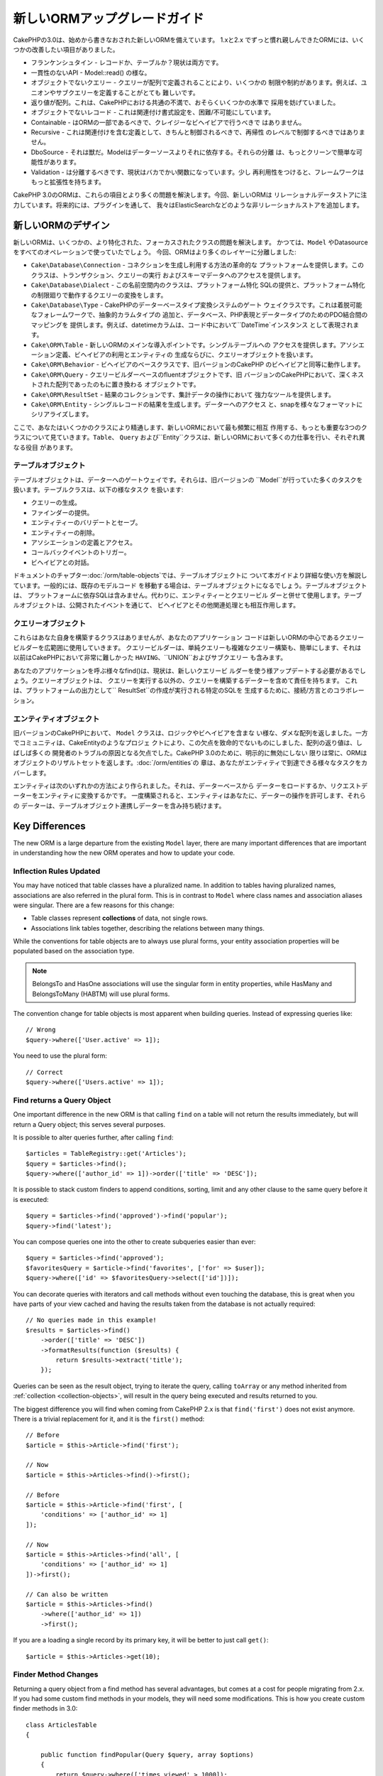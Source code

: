 新しいORMアップグレードガイド
#####################

CakePHPの3.0は、始めから書きなおされた新しいORMを備えています。
1.xと2.x でずっと慣れ親しんできたORMには、いくつかの改善したい項目がありました。

* フランケンシュタイン - レコードか、テーブルか？現状は両方です。
* 一貫性のないAPI - Model::read() の様な。
* オブジェクトでないクエリー - クエリーが配列で定義されることにより、いくつかの
  制限や制約があります。例えば、ユニオンやサブクエリーを定義することがとても
  難しいです。
* 返り値が配列。これは、CakePHPにおける共通の不満で、おそらくいくつかの水準で
  採用を妨げていました。
* オブジェクトでないレコード - これは関連付け書式設定を、困難/不可能にしています。
* Containable - はORMの一部であるべきで、クレイジーなビヘイビアで行うべきで
  はありません。
* Recursive - これは関連付けを含む定義として、きちんと制御されるべきで、再帰性
  のレベルで制御するべきではありません。
* DboSource - それは獣だ。Modelはデーターソースよりそれに依存する。それらの分離
  は、もっとクリーンで簡単な可能性があります。
* Validation - は分離するべきです、現状はバカでかい関数になっています。少し
  再利用性をつけると、フレームワークはもっと拡張性を持ちます。

CakePHP 3.0のORMは、これらの項目とより多くの問題を解決します。今回、新しいORMは
リレーショナルデータストアに注力しています。将来的には、プラグインを通して、
我々はElasticSearchなどのような非リレーショナルストアを追加します。

新しいORMのデザイン
=====================

新しいORMは、いくつかの、より特化された、フォーカスされたクラスの問題を解決します。
かつては、``Model`` やDatasourceをすべてのオペレーションで使っていたでしょう。
今回、ORMはより多くのレイヤーに分離しました:

* ``Cake\Database\Connection`` - コネクションを生成し利用する方法の革命的な
  プラットフォームを提供します。このクラスは、トランザクション、クエリーの実行
  およびスキーマデータへのアクセスを提供します。
* ``Cake\Database\Dialect`` - この名前空間内のクラスは、プラットフォーム特化
  SQLの提供と、プラットフォーム特化の制限廻りで動作するクエリーの変換をします。
* ``Cake\Database\Type`` - CakePHPのデーターベースタイプ変換システムのゲート
  ウェイクラスです。これは着脱可能なフォレームワークで、抽象的カラムタイプの
  追加と、データベース、PHP表現とデータータイプのためのPDO結合間のマッピングを
  提供します。例えば、datetimeカラムは、コード中において``DateTime`インスタンス
  として表現されます。
* ``Cake\ORM\Table`` - 新しいORMのメインな導入ポイントです。シングルテーブルへの
  アクセスを提供します。アソシエーション定義、ビヘイビアの利用とエンティティの
  生成ならびに、クエリーオブジェクトを扱います。
* ``Cake\ORM\Behavior`` - ビヘイビアのベースクラスです、旧バージョンのCakePHP
  のビヘイビアと同等に動作します。
* ``Cake\ORM\Query`` - クエリービルダーベースのfluentオブジェクトです、旧
  バージョンのCakePHPにおいて、深くネストされた配列であったのもに置き換わる
  オブジェクトです。
* ``Cake\ORM\ResultSet`` - 結果のコレクションです、集計データの操作において
  強力なツールを提供します。
* ``Cake\ORM\Entity`` - シングルレコードの結果を生成します。データーへのアクセス
  と、snapを様々なフォーマットにシリアライズします。

ここで、あなたはいくつかのクラスにより精通します、新しいORMにおいて最も頻繁に相互
作用する、もっとも重要な3つのクラスについて見ていきます。``Table``、 ``Query``
および``Entity``クラスは、新しいORMにおいて多くの力仕事を行い、それぞれ異なる役目
があります。

テーブルオブジェクト
-------------

テーブルオブジェクトは、データーへのゲートウェイです。それらは、旧バージョンの
``Model``が行っていた多くのタスクを扱います。テーブルクラスは、以下の様なタスク
を扱います:

- クエリーの生成。
- ファインダーの提供。
- エンティティーのバリデートとセーブ。
- エンティティーの削除。
- アソシエーションの定義とアクセス。
- コールバックイベントのトリガー。
- ビヘイビアとの対話。

ドキュメントのチャプター:doc:`/orm/table-objects`では、テーブルオブジェクトに
ついて本ガイドより詳細な使い方を解説しています。一般的には、既存のモデルコード
を移動する場合は、テーブルオブジェクトになるでしょう。テーブルオブジェクトは、
プラットフォームに依存SQLは含みません。代わりに、エンティティーとクエリービル
ダーと併せて使用します。テーブルオブジェクトは、公開されたイベントを通じて、
ビヘイビアとその他関連処理とも相互作用します。

クエリーオブジェクト
-------------

これらはあなた自身を構築するクラスはありませんが、あなたのアプリケーション
コードは新しいORMの中心であるクエリービルダーを広範囲に使用していきます。
クエリービルダーは、単純クエリーも複雑なクエリー構築も、簡単にします、それは
以前はCakePHPにおいて非常に難しかった ``HAVING``、``UNION``およびサブクエリー
も含みます。

あなたのアプリケーションを呼ぶ様々なfind()は、現状は、新しいクエリービ
ルダーを使う様アップデートする必要があるでしょう。クエリーオブジェクトは、
クエリーを実行する以外の、クエリーを構築するデーターを含めて責任を持ちます。
これは、プラットフォームの出力として`` ResultSet``の作成が実行される特定のSQLを
生成するために、接続/方言とのコラボレーション。

エンティティオブジェクト
--------------

旧バージョンのCakePHPにおいて、 ``Model`` クラスは、ロジックやビヘイビアを含まな
い様な、ダメな配列を返しました。一方でコミュニティは、CakeEntityのようなプロジェ
クトにより、この欠点を致命的でないものにしました、配列の返り値は、しばしば多くの
開発者のトラブルの原因となる欠点でした。CakePHP 3.0のために、明示的に無効にしない
限りは常に、ORMはオブジェクトのリザルトセットを返します。:doc:`/orm/entities`の
章は、あなたがエンティティで到達できる様々なタスクをカバーします。

エンティティは次のいずれかの方法により作られました。それは、データーベースから
データーをロードするか、リクエストデーターをエンティティに変換するかです。
一度構築されると、エンティティはあなたに、データーの操作を許可します、それらの
データーは、テーブルオブジェクト連携しデーターを含み持ち続けます。

Key Differences
===============

The new ORM is a large departure from the existing ``Model`` layer, there are
many important differences that are important in understanding how the new ORM
operates and how to update your code.

Inflection Rules Updated
------------------------

You may have noticed that table classes have a pluralized name. In addition to
tables having pluralized names, associations are also referred in the plural
form. This is in contrast to ``Model`` where class names and association aliases
were singular. There are a few reasons for this change:

* Table classes represent **collections** of data, not single rows.
* Associations link tables together, describing the relations between many
  things.

While the conventions for table objects are to always use plural forms, your
entity association properties will be populated based on the association type.

.. note::

    BelongsTo and HasOne associations will use the singular form in entity
    properties, while HasMany and BelongsToMany (HABTM) will use plural forms.

The convention change for table objects is most apparent when building queries.
Instead of expressing queries like::

    // Wrong
    $query->where(['User.active' => 1]);

You need to use the plural form::

    // Correct
    $query->where(['Users.active' => 1]);

Find returns a Query Object
---------------------------

One important difference in the new ORM is that calling ``find`` on a table will
not return the results immediately, but will return a Query object; this serves
several purposes.

It is possible to alter queries further, after calling ``find``::

    $articles = TableRegistry::get('Articles');
    $query = $articles->find();
    $query->where(['author_id' => 1])->order(['title' => 'DESC']);

It is possible to stack custom finders to append conditions, sorting, limit and
any other clause to the same query before it is executed::

    $query = $articles->find('approved')->find('popular');
    $query->find('latest');

You can compose queries one into the other to create subqueries easier than
ever::

    $query = $articles->find('approved');
    $favoritesQuery = $article->find('favorites', ['for' => $user]);
    $query->where(['id' => $favoritesQuery->select(['id'])]);

You can decorate queries with iterators and call methods without even touching
the database, this is great when you have parts of your view cached and having
the results taken from the database is not actually required::

    // No queries made in this example!
    $results = $articles->find()
        ->order(['title' => 'DESC'])
        ->formatResults(function ($results) {
            return $results->extract('title');
        });

Queries can be seen as the result object, trying to iterate the query, calling
``toArray`` or any method inherited from :ref:`collection <collection-objects>`,
will result in the query being executed and results returned to you.

The biggest difference you will find when coming from CakePHP 2.x is that
``find('first')`` does not exist anymore. There is a trivial replacement for it,
and it is the ``first()`` method::

    // Before
    $article = $this->Article->find('first');

    // Now
    $article = $this->Articles->find()->first();

    // Before
    $article = $this->Article->find('first', [
        'conditions' => ['author_id' => 1]
    ]);

    // Now
    $article = $this->Articles->find('all', [
        'conditions' => ['author_id' => 1]
    ])->first();

    // Can also be written
    $article = $this->Articles->find()
        ->where(['author_id' => 1])
        ->first();

If you are a loading a single record by its primary key, it will be better to
just call ``get()``::

    $article = $this->Articles->get(10);

Finder Method Changes
---------------------

Returning a query object from a find method has several advantages, but comes at
a cost for people migrating from 2.x. If you had some custom find methods in
your models, they will need some modifications. This is how you create custom
finder methods in 3.0::

    class ArticlesTable
    {

        public function findPopular(Query $query, array $options)
        {
            return $query->where(['times_viewed' > 1000]);
        }

        public function findFavorites(Query $query, array $options)
        {
            $for = $options['for'];
            return $query->matching('Users.Favorites', function ($q) use ($for) {
                return $q->where(['Favorites.user_id' => $for]);
            });
        }
    }

As you can see, they are pretty straightforward, they get a Query object instead
of an array and must return a Query object back. For 2.x users that implemented
afterFind logic in custom finders, you should check out the :ref:`map-reduce`
section, or use the features found on the :ref:`collection-objects`. If in your
models you used to rely on having an afterFind for all find operations you can
migrate this code in one of a few ways:

1. Override your entity constructor method and do additional formatting there.
2. Create accessor methods in your entity to create the virtual properties.
3. Redefine ``findAll()`` and attach a map/reduce function.

In the 3rd case above your code would look like::

    public function findAll(Query $query, array $options)
    {
        $mapper = function ($row, $key, $mr) {
            // Your afterFind logic
        };
        return $query->mapReduce($mapper);
    }

You may have noticed that custom finders receive an options array, you can pass
any extra information to your finder using this parameter. This is great
news for people migrating from 2.x. Any of the query keys that were used in
previous versions will be converted automatically for you in 3.x to the correct
functions::

    // This works in both CakePHP 2.x and 3.0
    $articles = $this->Articles->find('all', [
        'fields' => ['id', 'title'],
        'conditions' => [
            'OR' => ['title' => 'Cake', 'author_id' => 1],
            'published' => true
        ],
        'contain' => ['Authors'], // The only change! (notice plural)
        'order' => ['title' => 'DESC'],
        'limit' => 10,
    ]);

Hopefully, migrating from older versions is not as daunting as it first seems,
much of the features we have added helps you remove code as you can better
express your requirements using the new ORM and at the same time the
compatibility wrappers will help you rewrite those tiny differences in a fast
and painless way.

One of the other nice improvements in 3.x around finder methods is that
behaviors can implement finder methods with no fuss. By simply defining a method
with a matching name and signature on a Behavior the finder will automatically
be available on any tables the behavior is attached to.

Recursive and ContainableBehavior Removed
-----------------------------------------

In previous versions of CakePHP you needed to use ``recursive``,
``bindModel()``, ``unbindModel()`` and ``ContainableBehavior`` to reduce the
loaded data to the set of associations you were interested in. A common tactic
to manage associations was to set ``recursive`` to ``-1`` and use Containable to
manage all associations. In CakePHP 3.0 ContainableBehavior, recursive,
bindModel, and unbindModel have all been removed. Instead the ``contain()``
method has been promoted to be a core feature of the query builder. Associations
are only loaded if they are explicitly turned on. For example::

    $query = $this->Articles->find('all');

Will **only** load data from the ``articles`` table as no associations have been
included. To load articles and their related authors you would do::

    $query = $this->Articles->find('all')->contain(['Authors']);

By only loading associated data that has been specifically requested you spend
less time fighting the ORM trying to get only the data you want.

No afterFind Event or Virtual Fields
------------------------------------

In previous versions of CakePHP you needed to make extensive use of the
``afterFind`` callback and virtual fields in order to create generated data
properties. These features have been removed in 3.0. Because of how ResultSets
iteratively generate entities, the ``afterFind`` callback was not possible.
Both afterFind and virtual fields can largely be replaced with virtual
properies on entities. For example if your User entity has both first and last
name columns you can add an accessor for `full_name` and generate the property
on the fly::

    namespace App\Model\Entity;

    use Cake\ORM\Entity;

    class User extends Entity
    {
        protected function _getFullName()
        {
            return $this->first_name . '  ' . $this->last_name;
        }
    }

Once defined you can access your new property using ``$user->full_name``.
Using the :ref:`map-reduce` features of the ORM allow you to build aggregated
data from your results, which is another use case that the ``afterFind``
callback was often used for.

While virtual fields are no longer an explicit feature of the ORM, adding
calculated fields is easy to do in your finder methods. By using the query
builder and expression objects you can achieve the same results that virtual
fields gave::

    namespace App\Model\Table;

    use Cake\ORM\Table;
    use Cake\ORM\Query;

    class ReviewsTable extends Table
    {
        public function findAverage(Query $query, array $options = [])
        {
            $avg = $query->func()->avg('rating');
            $query->select(['average' => $avg]);
            return $query;
        }
    }

Associations No Longer Defined as Properties
--------------------------------------------

In previous versions of CakePHP the various associations your models had were
defined in properties like ``$belongsTo`` and ``$hasMany``. In CakePHP 3.0,
associations are created with methods. Using methods allows us to sidestep the
many limitations class definitions have, and provide only one way to define
associations. Your ``initialize()`` method and all other parts of your application
code, interact with the same API when manipulating associations::

    namespace App\Model\Table;

    use Cake\ORM\Table;
    use Cake\ORM\Query;

    class ReviewsTable extends Table
    {

        public function initialize(array $config)
        {
            $this->belongsTo('Movies');
            $this->hasOne('Ratings');
            $this->hasMany('Comments')
            $this->belongsToMany('Tags')
        }

    }

As you can see from the example above each of the association types uses
a method to create the association. One other difference is that
``hasAndBelongsToMany`` has been renamed to ``belongsToMany``. To find out more
about creating associations in 3.0 see the section on :doc:`/orm/associations`.

Another welcome improvement to CakePHP is the ability to create your own
association classes. If you have association types that are not covered by the
built-in relation types you can create a custom ``Association`` sub-class and
define the association logic you need.

Validation No Longer Defined as a Property
------------------------------------------

Like associations, validation rules were defined as a class property in previous
versions of CakePHP. This array would then be lazily transformed into
a ``ModelValidator`` object. This transformation step added a layer of
indirection, complicating rule changes at runtime. Futhermore, validation rules
being defined as a property made it difficult for a model to have multiple sets
of validation rules. In CakePHP 3.0, both these problems have been remedied.
Validation rules are always built with a ``Validator`` object, and it is trivial
to have multiple sets of rules::

    namespace App\Model\Table;

    use Cake\ORM\Table;
    use Cake\ORM\Query;
    use Cake\Validation\Validator;

    class ReviewsTable extends Table
    {

        public function validationDefault(Validator $validator)
        {
            $validator->requirePresence('body')
                ->add('body', 'length', [
                    'rule' => ['minLength', 20],
                    'message' => 'Reviews must be 20 characters or more',
                ])
                ->add('user_id', 'numeric', [
                    'rule' => 'numeric'
                ]);
            return $validator;
        }

    }

You can define as many validation methods as you need. Each method should be
prefixed with ``validation`` and accept a ``$validator`` argument.

In previous versions of CakePHP 'validation' and the related callbacks covered
a few related but different uses. In CakePHP 3.0, what was formerly called
validation is now split into two concepts:

#. Data type and format validation.
#. Enforcing application, or business rules.

Validation is now applied before ORM entities are created from request data.
This step lets you ensure data matches the data type, format, and basic shape
your application expects. You can use your validators when converting request
data into entities by using the ``validate`` option. See the documentation on
:ref:`converting-request-data` for more information.

:ref:`Application rules <application-rules>` allow you to define rules that
ensure your application's rules, state and workflows are enforced. Rules are
defined in your Table's ``buildRules()`` method. Behaviors can add rules using
the ``buildRules()`` hook method. An example ``buildRules()`` method for our
articles table could be::

    // In src/Model/Table/ArticlesTable.php
    namespace App\Model\Table;

    use Cake\ORM\Table;
    use Cake\ORM\RulesChecker;

    class Articles extends Table
    {
        public function buildRules(RulesChecker $rules)
        {
            $rules->add($rules->existsIn('user_id', 'Users'));
            $rules->add(
                function ($article, $options) {
                    return ($article->published && empty($article->reviewer));
                },
                'isReviewed',
                [
                    'errorField' => 'published',
                    'message' => 'Articles must be reviewed before publishing.'
                ]
            );
            return $rules;
        }
    }

Identifier Quoting Disabled by Default
--------------------------------------

In the past CakePHP has always quoted identifiers. Parsing SQL snippets and
attempting to quote identifiers was both error prone and expensive. If you are
following the conventions CakePHP sets out, the cost of identifier quoting far
outweighs any benefit it provides. Because of this identifier quoting has been
disabled by default in 3.0. You should only need to enable identifier quoting if
you are using column names or table names that contain special characters or are
reserved words. If required, you can enable identifier quoting when configuring
a connection::

    // In config/app.php
    'Datasources' => [
        'default' => [
            'className' => 'Cake\Database\Driver\Mysql',
            'username' => 'root',
            'password' => 'super_secret',
            'host' => 'localhost',
            'database' => 'cakephp',
            'quoteIdentifiers' => true
        ]
    ],

.. note::

    Identifiers in ``QueryExpression`` objects will not be quoted, and you will
    need to quote them manually or use IdentifierExpression objects.

Updating Behaviors
==================

Like most ORM related features, behaviors have changed in 3.0 as well. They now
attach to ``Table`` instances which are the conceptual descendent of the
``Model`` class in previous versions of CakePHP. There are a few key
differences from behaviors in CakePHP 2.x:

- Behaviors are no longer shared across multiple tables. This means you no
  longer have to 'namespace' settings stored in a behavior. Each table using
  a behavior will get its own instance.
- The method signatures for mixin methods have changed.
- The method signatures for callback methods have changed.
- The base class for behaviors have changed.
- Behaviors can easily add finder methods.

New Base Class
--------------

The base class for behaviors has changed. Behaviors should now extend
``Cake\ORM\Behavior``; if a behavior does not extend this class an exception
will be raised. In addition to the base class changing, the constructor for
behaviors has been modified, and the ``startup()`` method has been removed.
Behaviors that need access to the table they are attached to should define
a constructor::

    namespace App\Model\Behavior;

    use Cake\ORM\Behavior;

    class SluggableBehavior extends Behavior
    {

        protected $_table;

        public function __construct(Table $table, array $config)
        {
            parent::__construct($table, $config);
            $this->_table = $table;
        }

    }

Mixin Methods Signature Changes
-------------------------------

Behaviors continue to offer the ability to add 'mixin' methods to Table objects,
however the method signature for these methods has changed. In CakePHP 3.0,
behavior mixin methods can expect the **same** arguments provided to the table
'method'. For example::

    // Assume table has a slug() method provided by a behavior.
    $table->slug($someValue);

The behavior providing the ``slug()`` method will receive only 1 argument, and its
method signature should look like::

    public function slug($value)
    {
        // Code here.
    }

Callback Method Signature Changes
---------------------------------

Behavior callbacks have been unified with all other listener methods. Instead of
their previous arguments, they need to expect an event object as their first
argument::

    public function beforeFind(Event $event, Query $query, array $options)
    {
        // Code.
    }

See :ref:`table-callbacks` for the signatures of all the callbacks a behavior
can subscribe to.
